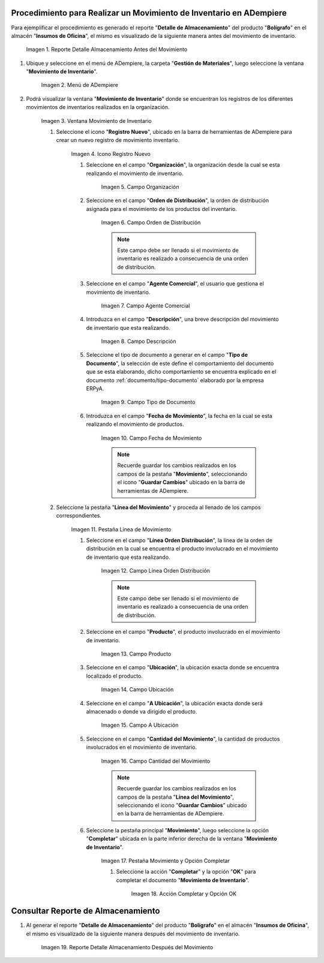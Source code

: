 .. |Reporte Detalle Almacenamiento Antes| image:: resources/detalle-almacenamiento-antes.png
.. |Menú de ADempiere| image:: resources/menu-movimiento-inventario.png
.. |Ventana Movimiento de Inventario| image:: resources/ventana-movimiento-inventario.png
.. |Icono Registro Nuevo| image:: resources/icono-registro-nuevo.png
.. |Campo Organización| image:: resources/campo-organizacion.png
.. |Orden de Distribución| image:: resources/campo-orden-distribucion.png
.. |Campo Agente Comercial| image:: resources/campo-agente-comercial.png
.. |Campo Descripción| image:: resources/campo-descripcion.png
.. |Campo Tipo de Documento| image:: resources/campo-tipo-documento.png
.. |Campo Fecha de Movimiento| image:: resources/campo-fecha-movimiento.png
.. |Pestaña Línea de Movimiento| image:: resources/pest-linea-movimiento.png
.. |Campo Línea Orden Distribución| image:: resources/linea-orden-distribucion.png
.. |Campo Producto| image:: resources/campo-producto.png
.. |Campo Ubicación| image:: resources/ubicacion-del-producto.png
.. |Campo A Ubicación| image:: resources/campo-nueva-ubicacion-producto.png
.. |Campo Cantidad del Movimiento| image:: resources/campo-cantidad.png
.. |Pestaña Movimiento| image:: resources/pest-movimiento-y-completar.png
.. |Acción Completar y Opción OK| image:: resources/accion-completar.png
.. |Reporte Detalle Almacenamiento Después| image:: resources/detalle-alamacenamiento-despues.png

.. _documento/movimiento-inventario:

**Procedimiento para Realizar un Movimiento de Inventario en ADempiere**
========================================================================

Para ejemplificar el procedimiento es generado el reporte "**Detalle de Almacenamiento**" del producto "**Bolígrafo**" en el almacén "**Insumos de Oficina**", el mismo es visualizado de la siguiente manera antes del movimiento de inventario.

    |Reporte Detalle Almacenamiento Antes|

    Imagen 1. Reporte Detalle Almacenamiento Antes del Movimiento

#. Ubique y seleccione en el menú de ADempiere, la carpeta "**Gestión de Materiales**", luego seleccione la ventana "**Movimiento de Inventario**". 

    |Menú de ADempiere|

    Imagen 2. Menú de ADempiere

#. Podrá visualizar la ventana "**Movimiento de Inventario**" donde se encuentran los registros de los diferentes movimientos de inventarios realizados en la organización.

    |Ventana Movimiento de Inventario|

    Imagen 3. Ventana Movimiento de Inventario

    #. Seleccione el icono "**Registro Nuevo**", ubicado en la barra de herramientas de ADempiere para crear un nuevo registro de movimiento inventario.

        |Icono Registro Nuevo|

        Imagen 4. Icono Registro Nuevo

        #. Seleccione en el campo "**Organización**", la organización desde la cual se esta realizando el movimiento de inventario.

            |Campo Organización|

            Imagen 5. Campo Organización

        #. Seleccione en el campo "**Orden de Distribución**", la orden de distribución asignada para el movimiento de los productos del inventario. 

            |Orden de Distribución|

            Imagen 6. Campo Orden de Distribución

            .. note::

                Este campo debe ser llenado si el movimiento de inventario es realizado a consecuencia de una orden de distribución.

        #. Seleccione en el campo "**Agente Comercial**", el usuario que gestiona el movimiento de inventario.

            |Campo Agente Comercial|

            Imagen 7. Campo Agente Comercial

        #. Introduzca en el campo "**Descripción**", una breve descripción del movimiento de inventario que esta realizando.

            |Campo Descripción|

            Imagen 8. Campo Descripción

        #. Seleccione el tipo de documento a generar en el campo "**Tipo de Documento**", la selección de este define el comportamiento del documento que se esta elaborando, dicho comportamiento se encuentra explicado en el documento :ref:`documento/tipo-documento` elaborado por la empresa ERPyA.

            |Campo Tipo de Documento|

            Imagen 9. Campo Tipo de Documento

        #. Introduzca en el campo "**Fecha de Movimiento**", la fecha en la cual se esta realizando el movimiento de productos.

            |Campo Fecha de Movimiento|

            Imagen 10. Campo Fecha de Movimiento

            .. note::

                Recuerde guardar los cambios realizados en los campos de la pestaña "**Movimiento**", seleccionando el icono "**Guardar Cambios**" ubicado en la barra de herramientas de ADempiere.

    #. Seleccione la pestaña "**Línea del Movimiento**" y proceda al llenado de los campos correspondientes.

        |Pestaña Línea de Movimiento|

        Imagen 11. Pestaña Línea de Movimiento

        #. Seleccione en el campo "**Línea Orden Distribución**", la línea de la orden de distribución en la cual se encuentra el producto involucrado en el movimiento de inventario que esta realizando.

            |Campo Línea Orden Distribución|

            Imagen 12. Campo Línea Orden Distribución

            .. note::

                Este campo debe ser llenado si el movimiento de inventario es realizado a consecuencia de una orden de distribución.

        #. Seleccione en el campo "**Producto**", el producto involucrado en el movimiento de inventario.

            |Campo Producto|

            Imagen 13. Campo Producto

        #. Seleccione en el campo "**Ubicación**", la ubicación exacta donde se encuentra localizado el producto.

            |Campo Ubicación|

            Imagen 14. Campo Ubicación

        #. Seleccione en el campo "**A Ubicación**", la ubicación exacta donde será almacenado o donde va dirigido el producto.

            |Campo A Ubicación|

            Imagen 15. Campo A Ubicación

        #. Seleccione en el campo "**Cantidad del Movimiento**", la cantidad de productos involucrados en el movimiento de inventario.

            |Campo Cantidad del Movimiento|

            Imagen 16. Campo Cantidad del Movimiento

            .. note::

                Recuerde guardar los cambios realizados en los campos de la pestaña "**Línea del Movimiento**", seleccionando el icono "**Guardar Cambios**" ubicado en la barra de herramientas de ADempiere.

        #. Seleccione la pestaña principal "**Movimiento**", luego seleccione la opción "**Completar**" ubicada en la parte inferior derecha de la ventana "**Movimiento de Inventario**".

            |Pestaña Movimiento|

            Imagen 17. Pestaña Movimiento y Opción Completar

            #. Seleccione la acción "**Completar**" y la opción "**OK**" para completar el documento "**Movimiento de Inventario**".

                |Acción Completar y Opción OK|

                Imagen 18. Acción Completar y Opción OK 

**Consultar Reporte de Almacenamiento**
=======================================

#. Al generar el reporte "**Detalle de Almacenamiento**" del producto "**Bolígrafo**" en el almacén "**Insumos de Oficina**", el mismo es visualizado de la siguiente manera después del movimiento de inventario.

    |Reporte Detalle Almacenamiento Después|

    Imagen 19. Reporte Detalle Almacenamiento Después del Movimiento


